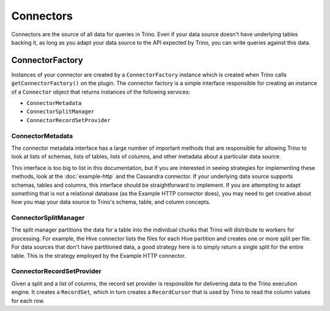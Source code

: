 ==========
Connectors
==========

Connectors are the source of all data for queries in Trino. Even if
your data source doesn't have underlying tables backing it, as long as
you adapt your data source to the API expected by Trino, you can write
queries against this data.

ConnectorFactory
----------------

Instances of your connector are created by a ``ConnectorFactory``
instance which is created when Trino calls ``getConnectorFactory()`` on the
plugin. The connector factory is a simple interface responsible for creating an
instance of a ``Connector`` object that returns instances of the
following services:

* ``ConnectorMetadata``
* ``ConnectorSplitManager``
* ``ConnectorRecordSetProvider``

ConnectorMetadata
^^^^^^^^^^^^^^^^^

The connector metadata interface has a large number of important
methods that are responsible for allowing Trino to look at lists of
schemas, lists of tables, lists of columns, and other metadata about a
particular data source.

This interface is too big to list in this documentation, but if you
are interested in seeing strategies for implementing these methods,
look at the :doc:`example-http` and the Cassandra connector. If
your underlying data source supports schemas, tables and columns, this
interface should be straightforward to implement. If you are attempting
to adapt something that is not a relational database (as the Example HTTP
connector does), you may need to get creative about how you map your
data source to Trino's schema, table, and column concepts.

ConnectorSplitManager
^^^^^^^^^^^^^^^^^^^^^

The split manager partitions the data for a table into the individual
chunks that Trino will distribute to workers for processing.
For example, the Hive connector lists the files for each Hive
partition and creates one or more split per file.
For data sources that don't have partitioned data, a good strategy
here is to simply return a single split for the entire table. This
is the strategy employed by the Example HTTP connector.

ConnectorRecordSetProvider
^^^^^^^^^^^^^^^^^^^^^^^^^^

Given a split and a list of columns, the record set provider is
responsible for delivering data to the Trino execution engine.
It creates a ``RecordSet``, which in turn creates a ``RecordCursor``
that is used by Trino to read the column values for each row.
